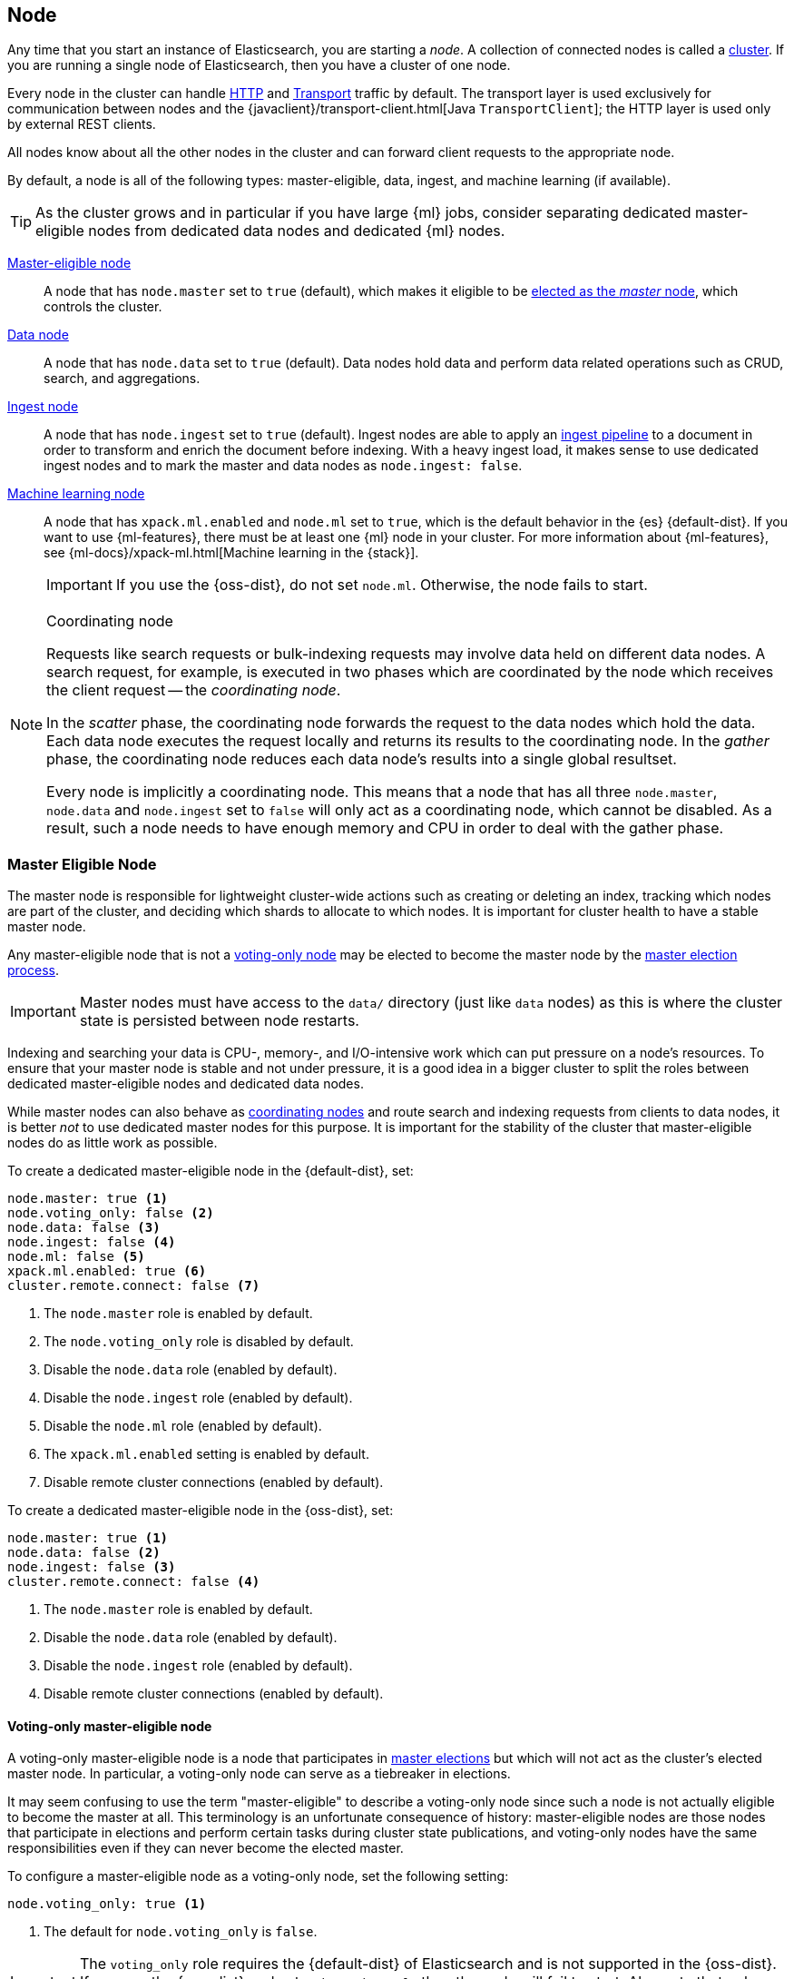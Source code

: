 [[modules-node]]
== Node

Any time that you start an instance of Elasticsearch, you are starting a
_node_. A collection of connected nodes is called a
<<modules-cluster,cluster>>. If you are running a single node of Elasticsearch,
then you have a cluster of one node.

Every node in the cluster can handle <<modules-http,HTTP>> and
<<modules-transport,Transport>> traffic by default. The transport layer
is used exclusively for communication between nodes and the
{javaclient}/transport-client.html[Java `TransportClient`]; the HTTP layer is
used only by external REST clients.

All nodes know about all the other nodes in the cluster and can forward client
requests to the appropriate node. 

By default, a node is all of the following types: master-eligible, data, ingest,
and machine learning (if available).

TIP: As the cluster grows and in particular if you have large {ml} jobs,
consider separating dedicated master-eligible nodes from dedicated data nodes
and dedicated {ml} nodes.

<<master-node,Master-eligible node>>::

A node that has `node.master` set to `true` (default), which makes it eligible
to be <<modules-discovery,elected as the _master_ node>>, which controls
the cluster.

<<data-node,Data node>>::

A node that has `node.data` set to `true` (default). Data nodes hold data and
perform data related operations such as CRUD, search, and aggregations.

<<ingest,Ingest node>>::

A node that has `node.ingest` set to `true` (default). Ingest nodes are able
to apply an <<pipeline,ingest pipeline>> to a document in order to transform
and enrich the document before indexing. With a heavy ingest load, it makes
sense to use dedicated ingest nodes and to mark the master and data nodes as
`node.ingest: false`.

<<ml-node,Machine learning node>>::

A node that has `xpack.ml.enabled` and `node.ml` set to `true`, which is the
default behavior in the {es} {default-dist}. If you want to use {ml-features},
there must be at least one {ml} node in your cluster. For more information about
{ml-features}, see
{ml-docs}/xpack-ml.html[Machine learning in the {stack}].
+
IMPORTANT: If you use the {oss-dist}, do not set `node.ml`. Otherwise, the node
fails to start.

[NOTE]
[[coordinating-node]]
.Coordinating node
===============================================

Requests like search requests or bulk-indexing requests may involve data held
on different data nodes. A search request, for example, is executed in two
phases which are coordinated by the node which receives the client request --
the _coordinating node_.

In the _scatter_ phase, the coordinating node forwards the request to the data
nodes which hold the data.  Each data node executes the request locally and
returns its results to the coordinating node. In the _gather_  phase, the
coordinating node reduces each data node's results into a single global
resultset.

Every node is implicitly a coordinating node. This means that a node that has
all three `node.master`, `node.data` and `node.ingest` set to `false` will
only act as a coordinating node, which cannot be disabled. As a result, such
a node needs to have enough memory and CPU in order to deal with the gather
phase.

===============================================

[float]
[[master-node]]
=== Master Eligible Node

The master node is responsible for lightweight cluster-wide actions such as
creating or deleting an index, tracking which nodes are part of the cluster,
and deciding which shards to allocate to which nodes. It is important for
cluster health to have a stable master node.

Any master-eligible node that is not a <<voting-only-node,voting-only node>> may
be elected to become the master node by the <<modules-discovery,master election
process>>.

IMPORTANT: Master nodes must have access to the `data/` directory (just like
`data` nodes) as this is where the cluster state is persisted between node restarts.

Indexing and searching your data is CPU-, memory-, and I/O-intensive work
which can put pressure on a node's resources. To ensure that your master
node is stable and not under pressure, it is a good idea in a bigger
cluster to split the roles between dedicated master-eligible nodes and
dedicated data nodes.

While master nodes can also behave as <<coordinating-node,coordinating nodes>>
and route search and indexing requests from clients to data nodes, it is
better _not_ to use dedicated master nodes for this purpose. It is important
for the stability of the cluster that master-eligible nodes do as little work
as possible.

To create a dedicated master-eligible node in the {default-dist}, set:

[source,yaml]
-------------------
node.master: true <1>
node.voting_only: false <2>
node.data: false <3>
node.ingest: false <4>
node.ml: false <5>
xpack.ml.enabled: true <6>
cluster.remote.connect: false <7>
-------------------
<1> The `node.master` role is enabled by default.
<2> The `node.voting_only` role is disabled by default.
<3> Disable the `node.data` role (enabled by default).
<4> Disable the `node.ingest` role (enabled by default).
<5> Disable the `node.ml` role (enabled by default).
<6> The `xpack.ml.enabled` setting is enabled by default.
<7> Disable remote cluster connections (enabled by default).

To create a dedicated master-eligible node in the {oss-dist}, set:

[source,yaml]
-------------------
node.master: true <1>
node.data: false <2>
node.ingest: false <3>
cluster.remote.connect: false <4>
-------------------
<1> The `node.master` role is enabled by default.
<2> Disable the `node.data` role (enabled by default).
<3> Disable the `node.ingest` role (enabled by default).
<4> Disable remote cluster connections (enabled by default).

[float]
[[voting-only-node]]
==== Voting-only master-eligible node

A voting-only master-eligible node is a node that participates in
<<modules-discovery,master elections>> but which will not act as the cluster's
elected master node. In particular, a voting-only node can serve as a tiebreaker
in elections.

It may seem confusing to use the term "master-eligible" to describe a
voting-only node since such a node is not actually eligible to become the master
at all. This terminology is an unfortunate consequence of history:
master-eligible nodes are those nodes that participate in elections and perform
certain tasks during cluster state publications, and voting-only nodes have the
same responsibilities even if they can never become the elected master.

To configure a master-eligible node as a voting-only node, set the following
setting:

[source,yaml]
-------------------
node.voting_only: true <1>
-------------------
<1> The default for `node.voting_only` is `false`.

IMPORTANT: The `voting_only` role requires the {default-dist} of Elasticsearch
and is not supported in the {oss-dist}. If you use the {oss-dist} and set
`node.voting_only` then the node will fail to start.  Also note that only
master-eligible nodes can be marked as voting-only.

High availability (HA) clusters require at least three master-eligible nodes, at
least two of which are not voting-only nodes. Such a cluster will be able to
elect a master node even if one of the nodes fails.

Since voting-only nodes never act as the cluster's elected master, they may
require require less heap and a less powerful CPU than the true master nodes.
However all master-eligible nodes, including voting-only nodes, require
reasonably fast persistent storage and a reliable and low-latency network
connection to the rest of the cluster, since they are on the critical path for
<<cluster-state-publishing,publishing cluster state updates>>.

Voting-only master-eligible nodes may also fill other roles in your cluster.
For instance, a node may be both a data node and a voting-only master-eligible
node. A _dedicated_ voting-only master-eligible nodes is a voting-only
master-eligible node that fills no other roles in the cluster. To create a
dedicated voting-only master-eligible node in the {default-dist}, set:

[source,yaml]
-------------------
node.master: true <1>
node.voting_only: true <2>
node.data: false <3>
node.ingest: false <4>
node.ml: false <5>
xpack.ml.enabled: true <6>
cluster.remote.connect: false <7>
-------------------
<1> The `node.master` role is enabled by default.
<2> Enable the `node.voting_only` role (disabled by default).
<3> Disable the `node.data` role (enabled by default).
<4> Disable the `node.ingest` role (enabled by default).
<5> Disable the `node.ml` role (enabled by default).
<6> The `xpack.ml.enabled` setting is enabled by default.
<7> Disable remote cluster connections (enabled by default).

[float]
[[data-node]]
=== Data Node

Data nodes hold the shards that contain the documents you have indexed. Data
nodes handle data related operations like CRUD, search, and aggregations.
These operations are I/O-, memory-, and CPU-intensive. It is important to
monitor these resources and to add more data nodes if they are overloaded.

The main benefit of having dedicated data nodes is the separation of the
master and data roles.

To create a dedicated data node in the {default-dist}, set:
[source,yaml]
-------------------
node.master: false <1>
node.voting_only: false <2>
node.data: true <3>
node.ingest: false <4>
node.ml: false <5>
cluster.remote.connect: false <6>
-------------------
<1> Disable the `node.master` role (enabled by default).
<2> The `node.voting_only` role is disabled by default.
<3> The `node.data` role is enabled by default.
<4> Disable the `node.ingest` role (enabled by default).
<5> Disable the `node.ml` role (enabled by default).
<6> Disable remote cluster connections (enabled by default).

To create a dedicated data node in the {oss-dist}, set:
[source,yaml]
-------------------
node.master: false <1>
node.data: true <2>
node.ingest: false <3>
cluster.remote.connect: false <4>
-------------------
<1> Disable the `node.master` role (enabled by default).
<2> The `node.data` role is enabled by default.
<3> Disable the `node.ingest` role (enabled by default).
<4> Disable remote cluster connections (enabled by default).

[float]
[[node-ingest-node]]
=== Ingest Node

Ingest nodes can execute pre-processing pipelines, composed of one or more
ingest processors. Depending on the type of operations performed by the ingest
processors and the required resources, it may make sense to have dedicated
ingest nodes, that will only perform this specific task.

To create a dedicated ingest node in the {default-dist}, set:

[source,yaml]
-------------------
node.master: false <1>
node.voting_only: false <2>
node.data: false <3>
node.ingest: true <4>
node.ml: false <5>
cluster.remote.connect: false <6>
-------------------
<1> Disable the `node.master` role (enabled by default).
<2> The `node.voting_only` role is disabled by default.
<3> Disable the `node.data` role (enabled by default).
<4> The `node.ingest` role is enabled by default.
<5> Disable the `node.ml` role (enabled by default).
<6> Disable remote cluster connections (enabled by default).

To create a dedicated ingest node in the {oss-dist}, set:

[source,yaml]
-------------------
node.master: false <1>
node.data: false <2>
node.ingest: true <3>
cluster.remote.connect: false <4>
-------------------
<1> Disable the `node.master` role (enabled by default).
<2> Disable the `node.data` role (enabled by default).
<3> The `node.ingest` role is enabled by default.
<4> Disable remote cluster connections (enabled by default).

[float]
[[coordinating-only-node]]
=== Coordinating only node

If you take away the ability to be able to handle master duties, to hold data,
and pre-process documents, then you are left with a _coordinating_ node that
can only route requests, handle the search reduce phase, and distribute bulk
indexing. Essentially, coordinating only nodes behave as smart load balancers.

Coordinating only nodes can benefit large clusters by offloading the
coordinating node role from data and master-eligible nodes.  They join the
cluster and receive the full <<cluster-state,cluster state>>, like every other
node, and they use the cluster state to route requests directly to the
appropriate place(s).

WARNING: Adding too many coordinating only nodes to a cluster can increase the
burden on the entire cluster because the elected master node must await
acknowledgement of cluster state updates from every node! The benefit of
coordinating only nodes should not be overstated -- data nodes can happily
serve the same purpose.

To create a dedicated coordinating node in the {default-dist}, set:

[source,yaml]
-------------------
node.master: false <1>
node.voting_only: false <2>
node.data: false <3>
node.ingest: false <4>
node.ml: false <5>
cluster.remote.connect: false <6>
-------------------
<1> Disable the `node.master` role (enabled by default).
<2> The `node.voting_only` role is disabled by default.
<3> Disable the `node.data` role (enabled by default).
<4> Disable the `node.ingest` role (enabled by default).
<5> Disable the `node.ml` role (enabled by default).
<6> Disable remote cluster connections (enabled by default).

To create a dedicated coordinating node in the {oss-dist}, set:

[source,yaml]
-------------------
node.master: false <1>
node.data: false <2>
node.ingest: false <3>
cluster.remote.connect: false <4>
-------------------
<1> Disable the `node.master` role (enabled by default).
<2> Disable the `node.data` role (enabled by default).
<3> Disable the `node.ingest` role (enabled by default).
<4> Disable remote cluster connections (enabled by default).

[float]
[[ml-node]]
=== [xpack]#Machine learning node#

The {ml-features} provide {ml} nodes, which run jobs and handle {ml} API
requests. If `xpack.ml.enabled` is set to true and `node.ml` is set to `false`,
the node can service API requests but it cannot run jobs.

If you want to use {ml-features} in your cluster, you must enable {ml}
(set `xpack.ml.enabled` to `true`) on all master-eligible nodes. If you have the
{oss-dist}, do not use these settings.

For more information about these settings, see <<ml-settings>>.

To create a dedicated {ml} node in the {default-dist}, set:

[source,yaml]
-------------------
node.master: false <1>
node.voting_only: false <2>
node.data: false <3>
node.ingest: false <4>
node.ml: true <5>
xpack.ml.enabled: true <6>
cluster.remote.connect: false <7>
-------------------
<1> Disable the `node.master` role (enabled by default).
<2> The `node.voting_only` role is disabled by default.
<3> Disable the `node.data` role (enabled by default).
<4> Disable the `node.ingest` role (enabled by default).
<5> The `node.ml` role is enabled by default.
<6> The `xpack.ml.enabled` setting is enabled by default.
<7> Disable remote cluster connections (enabled by default).

[float]
[[change-node-role]]
=== Changing the role of a node

Each data node maintains the following data on disk:

* the shard data for every shard allocated to that node,
* the index metadata corresponding with every shard allocated to that node, and
* the cluster-wide metadata, such as settings and index templates.

Similarly, each master-eligible node maintains the following data on disk:

* the index metadata for every index in the cluster, and
* the cluster-wide metadata, such as settings and index templates.

Each node checks the contents of its data path at startup. If it discovers
unexpected data then it will refuse to start. This is to avoid importing
unwanted <<modules-gateway-dangling-indices,dangling indices>> which can lead
to a red cluster health. To be more precise, nodes with `node.data: false` will
refuse to start if they find any shard data on disk at startup, and nodes with
both `node.master: false` and `node.data: false` will refuse to start if they
have any index metadata on disk at startup.

It is possible to change the roles of a node by adjusting its
`elasticsearch.yml` file and restarting it. This is known as _repurposing_ a
node. In order to satisfy the checks for unexpected data described above, you
must perform some extra steps to prepare a node for repurposing when setting
its `node.data` or `node.master` roles to `false`:

* If you want to repurpose a data node by changing `node.data` to `false` then
  you should first use an <<allocation-filtering,allocation filter>> to safely
  migrate all the shard data onto other nodes in the cluster.

* If you want to repurpose a node to have both `node.master: false` and
  `node.data: false` then it is simplest to start a brand-new node with an
  empty data path and the desired roles. You may find it safest to use an
  <<allocation-filtering,allocation filter>> to migrate the shard data
  elsewhere in the cluster first.

If it is not possible to follow these extra steps then you may be able to use
the <<node-tool-repurpose,`elasticsearch-node repurpose`>> tool to delete any
excess data that prevents a node from starting.

[float]
== Node data path settings

[float]
[[data-path]]
=== `path.data`

Every data and master-eligible node requires access to a data directory where
shards and index and cluster metadata will be stored. The `path.data` defaults
to `$ES_HOME/data` but can be configured in the `elasticsearch.yml` config
file an absolute path or a path relative to `$ES_HOME` as follows:

[source,yaml]
-----------------------
path.data:  /var/elasticsearch/data
-----------------------

Like all node settings, it can also be specified on the command line as:

[source,sh]
-----------------------
./bin/elasticsearch -Epath.data=/var/elasticsearch/data
-----------------------

TIP: When using the `.zip` or `.tar.gz` distributions, the `path.data` setting
should be configured to locate the data directory outside the Elasticsearch
home directory, so that the home directory can be deleted without deleting
your data! The RPM and Debian distributions do this for you already.


[float]
[[max-local-storage-nodes]]
=== `node.max_local_storage_nodes`

The <<data-path,data path>> can be shared by multiple nodes, even by nodes from different
clusters. It is recommended however to only run one node of Elasticsearch using the same data path.
This setting is deprecated in 7.x and will be removed in version 8.0.

By default, Elasticsearch is configured to prevent more than one node from sharing the same data
path. To allow for more than one node (e.g., on your development machine), use the setting
`node.max_local_storage_nodes` and set this to a positive integer larger than one.

WARNING: Never run different node types (i.e. master, data) from the same data directory. This can
lead to unexpected data loss.

[float]
== Other node settings

More node settings can be found in <<modules,Modules>>.  Of particular note are
the <<cluster.name,`cluster.name`>>, the <<node.name,`node.name`>> and the
<<modules-network,network settings>>.

